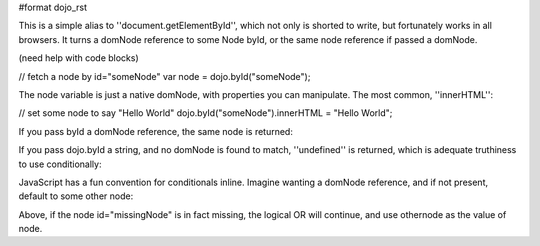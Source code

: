 #format dojo_rst

This is a simple alias to ''document.getElementById'', which not only is shorted to write, but fortunately works in all browsers. It turns a domNode reference to some Node byId, or the same node reference if passed a domNode. 

(need help with code blocks)

// fetch a node by id="someNode"
var node = dojo.byId("someNode");

The node variable is just a native domNode, with properties you can manipulate. The most common, ''innerHTML'':

// set some node to say "Hello World"
dojo.byId("someNode").innerHTML = "Hello World";

If you pass byId a domNode reference, the same node is returned:

.. code-block ::javascript

  var node = dojo.byId("someNode");
  var other = dojo.byId(node);
  console.log(node == other);
  >>> true

If you pass dojo.byId a string, and no domNode is found to match, ''undefined'' is returned, which is adequate truthiness to use conditionally:

.. code-block ::javascript

  var node = dojo.byId("fooBar");
  if(node){
    node.innerHTML = "I was found!";
  }else{
    console.log("no node with id='fooBar' found!");
  }

JavaScript has a fun convention for conditionals inline. Imagine wanting a domNode reference, and if not present, default to some other node:

.. code-block ::javascript

  var othernode = dojo.byId("fallbackNode");
  var node = dojo.byId("missingNode") || othernode;
  node.innerHTML = "Which one?";

Above, if the node id="missingNode" is in fact missing, the logical OR will continue, and use othernode as the value of node.
